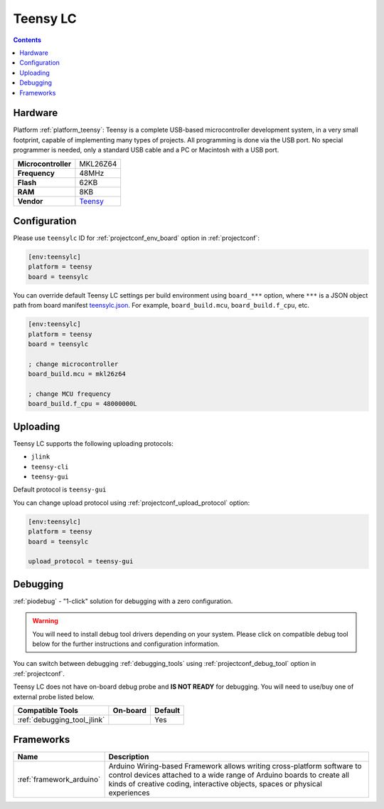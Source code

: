  
.. _board_teensy_teensylc:

Teensy LC
=========

.. contents::

Hardware
--------

Platform :ref:`platform_teensy`: Teensy is a complete USB-based microcontroller development system, in a very small footprint, capable of implementing many types of projects. All programming is done via the USB port. No special programmer is needed, only a standard USB cable and a PC or Macintosh with a USB port.

.. list-table::

  * - **Microcontroller**
    - MKL26Z64
  * - **Frequency**
    - 48MHz
  * - **Flash**
    - 62KB
  * - **RAM**
    - 8KB
  * - **Vendor**
    - `Teensy <http://www.pjrc.com/teensy/teensyLC.html?utm_source=platformio.org&utm_medium=docs>`__


Configuration
-------------

Please use ``teensylc`` ID for :ref:`projectconf_env_board` option in :ref:`projectconf`:

.. code-block:: ini

  [env:teensylc]
  platform = teensy
  board = teensylc

You can override default Teensy LC settings per build environment using
``board_***`` option, where ``***`` is a JSON object path from
board manifest `teensylc.json <https://github.com/platformio/platform-teensy/blob/master/boards/teensylc.json>`_. For example,
``board_build.mcu``, ``board_build.f_cpu``, etc.

.. code-block:: ini

  [env:teensylc]
  platform = teensy
  board = teensylc

  ; change microcontroller
  board_build.mcu = mkl26z64

  ; change MCU frequency
  board_build.f_cpu = 48000000L


Uploading
---------
Teensy LC supports the following uploading protocols:

* ``jlink``
* ``teensy-cli``
* ``teensy-gui``

Default protocol is ``teensy-gui``

You can change upload protocol using :ref:`projectconf_upload_protocol` option:

.. code-block:: ini

  [env:teensylc]
  platform = teensy
  board = teensylc

  upload_protocol = teensy-gui

Debugging
---------

:ref:`piodebug` - "1-click" solution for debugging with a zero configuration.

.. warning::
    You will need to install debug tool drivers depending on your system.
    Please click on compatible debug tool below for the further
    instructions and configuration information.

You can switch between debugging :ref:`debugging_tools` using
:ref:`projectconf_debug_tool` option in :ref:`projectconf`.

Teensy LC does not have on-board debug probe and **IS NOT READY** for debugging. You will need to use/buy one of external probe listed below.

.. list-table::
  :header-rows:  1

  * - Compatible Tools
    - On-board
    - Default
  * - :ref:`debugging_tool_jlink`
    - 
    - Yes

Frameworks
----------
.. list-table::
    :header-rows:  1

    * - Name
      - Description

    * - :ref:`framework_arduino`
      - Arduino Wiring-based Framework allows writing cross-platform software to control devices attached to a wide range of Arduino boards to create all kinds of creative coding, interactive objects, spaces or physical experiences